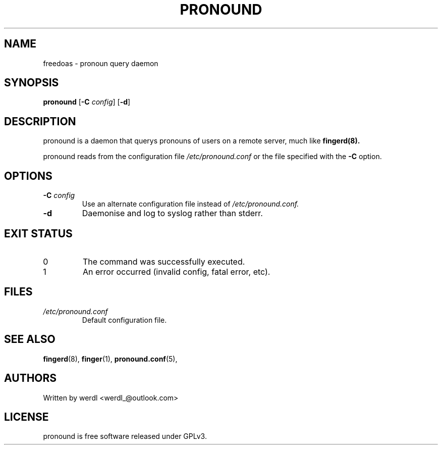 .TH PRONOUND 8 "pronound" "User Commands"
.SH NAME
freedoas \- pronoun query daemon
.SH SYNOPSIS
.B pronound
[\fB\-C\fR \fIconfig\fR] [\fB\-d\fR]
.SH DESCRIPTION
pronound is a daemon that querys pronouns of users on a remote server, much like 
.B fingerd(8).
.PP
pronound reads from the configuration file 
.I /etc/pronound.conf
or the file specified with the  
.B \-C 
option.
.SH OPTIONS
.TP
.BI \-C " config"
Use an alternate configuration file instead of
.I /etc/pronound.conf.
.TP
.BI \-d 
Daemonise and log to syslog rather than stderr.
.SH EXIT STATUS
.TP
0
The command was successfully executed.
.TP
1
An error occurred (invalid config, fatal error, etc).
.SH FILES
.TP
.I /etc/pronound.conf
Default configuration file.
.SH SEE ALSO
.BR fingerd (8),
.BR finger (1),
.BR pronound.conf (5),
.SH AUTHORS
Written by werdl <werdl_@outlook.com>
.SH LICENSE
pronound is free software released under GPLv3.

